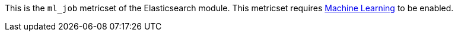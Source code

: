 This is the `ml_job` metricset of the Elasticsearch module. This metricset
requires https://www.elastic.co/products/x-pack/machine-learning[Machine Learning]
to be enabled.
